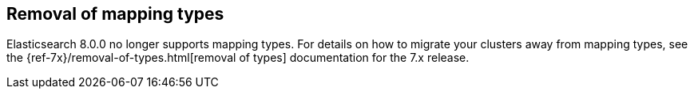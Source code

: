 [[removal-of-types]]
== Removal of mapping types

Elasticsearch 8.0.0 no longer supports mapping types.  For details on how to
migrate your clusters away from mapping types, see the
{ref-7x}/removal-of-types.html[removal of types] documentation for the 7.x release.
